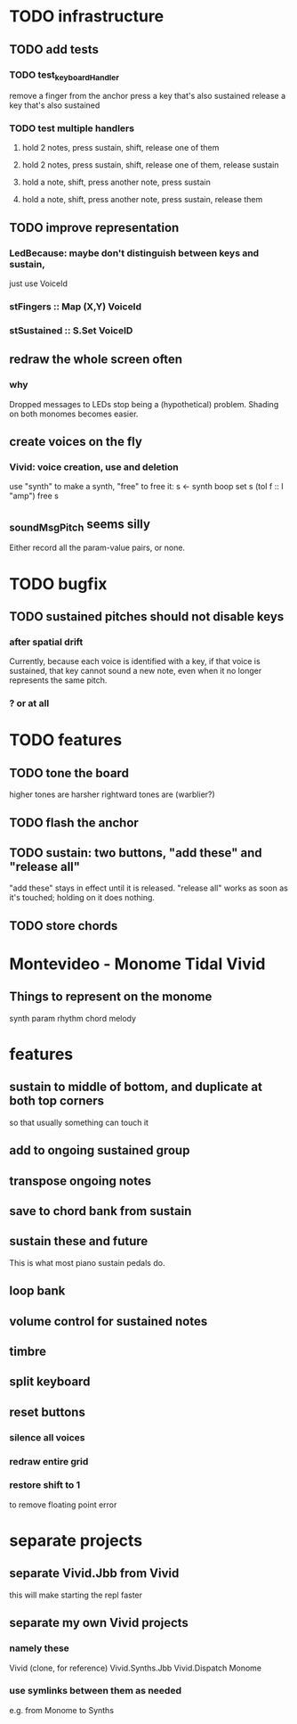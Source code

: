 * TODO infrastructure
** TODO add tests
*** TODO test_keyboardHandler
remove a finger from the anchor
press a key that's also sustained
release a key that's also sustained
*** TODO test multiple handlers
**** hold 2 notes, press sustain, shift, release one of them
**** hold 2 notes, press sustain, shift, release one of them, release sustain
**** hold a note, shift, press another note, press sustain
**** hold a note, shift, press another note, press sustain, release them
** TODO improve representation
*** LedBecause: maybe don't distinguish between keys and sustain,
  just use VoiceId
*** stFingers :: Map (X,Y) VoiceId
*** stSustained :: S.Set VoiceID
** redraw the whole screen often
*** why
Dropped messages to LEDs stop being a (hypothetical) problem.
Shading on both monomes becomes easier.
** create voices on the fly
*** Vivid: voice creation, use and deletion
use "synth" to make a synth, "free" to free it:
  s <- synth boop
  set s (toI f :: I "amp")
  free s
** _soundMsgPitch seems silly
Either record all the param-value pairs, or none.
* TODO bugfix
** TODO sustained pitches should not disable keys
*** after spatial drift
Currently, because each voice is identified with a key,
if that voice is sustained, that key cannot sound a new note,
even when it no longer represents the same pitch.
*** ? or at all
* TODO features
** TODO tone the board
higher tones are harsher
rightward tones are (warblier?)
** TODO flash the anchor
** TODO sustain: two buttons, "add these" and "release all"
"add these" stays in effect until it is released.
"release all" works as soon as it's touched; holding on it does nothing.
** TODO store chords
* Montevideo - Monome Tidal Vivid
** Things to represent on the monome
synth param
rhythm
chord
melody
* features
** sustain to middle of bottom, and duplicate at both top corners
so that usually something can touch it
** add to ongoing sustained group
** transpose ongoing notes
** save to chord bank from sustain
** sustain these and future
This is what most piano sustain pedals do.
** loop bank
** volume control for sustained notes
** timbre
** split keyboard
** reset buttons
*** silence all voices
*** redraw entire grid
*** restore shift to 1
to remove floating point error
* separate projects
** separate Vivid.Jbb from Vivid
this will make starting the repl faster
** separate my own Vivid projects
*** namely these
Vivid (clone, for reference)
Vivid.Synths.Jbb
Vivid.Dispatch
Monome
*** use symlinks between them as needed
e.g. from Monome to Synths
